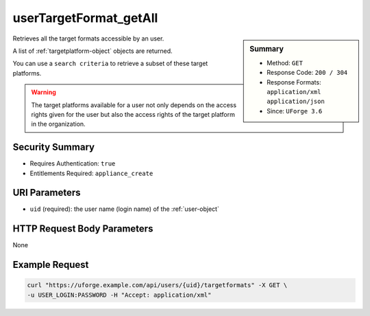 .. Copyright 2017 FUJITSU LIMITED

.. _userTargetFormat-getAll:

userTargetFormat_getAll
-----------------------

.. function:: GET /users/{uid}/targetformats

.. sidebar:: Summary

	* Method: ``GET``
	* Response Code: ``200 / 304``
	* Response Formats: ``application/xml`` ``application/json``
	* Since: ``UForge 3.6``

Retrieves all the target formats accessible by an user. 

A list of :ref:`targetplatform-object` objects are returned. 

You can use a ``search criteria`` to retrieve a subset of these target platforms. 

.. warning:: The target platforms available for a user not only depends on the access rights given for the user but also the access rights of the target platform in the organization.

Security Summary
~~~~~~~~~~~~~~~~

* Requires Authentication: ``true``
* Entitlements Required: ``appliance_create``

URI Parameters
~~~~~~~~~~~~~~

* ``uid`` (required): the user name (login name) of the :ref:`user-object`

HTTP Request Body Parameters
~~~~~~~~~~~~~~~~~~~~~~~~~~~~

None

Example Request
~~~~~~~~~~~~~~~

.. code-block:: bash

	curl "https://uforge.example.com/api/users/{uid}/targetformats" -X GET \
	-u USER_LOGIN:PASSWORD -H "Accept: application/xml"

.. seealso::

	 * :ref:`targetformat-api-resources`
	 * :ref:`targetplatform-api-resources`
	 * :ref:`imageformat-object`
	 * :ref:`targetformat-object`
	 * :ref:`targetplatform-object`
	 * :ref:`userFormats-getAll`
	 * :ref:`userFormats-update`
	 * :ref:`userTargetFormat-update`
	 * :ref:`userTargetPlatforms-getAll`
	 * :ref:`userTargetPlatforms-update`
	 * :ref:`userTargetPlatformFormat-getAll`
